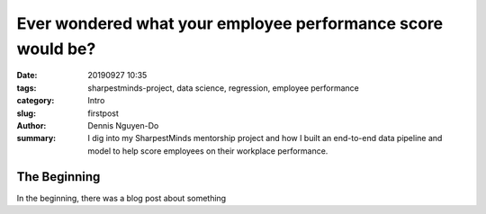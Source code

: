 Ever wondered what your employee performance score would be?
############################################################

:date: 20190927 10:35
:tags: sharpestminds-project, data science, regression, employee performance
:category: Intro
:slug: firstpost
:author: Dennis Nguyen-Do
:summary: I dig into my SharpestMinds mentorship project and how I built an end-to-end data pipeline and model to help score employees on their workplace performance.

=============
The Beginning
=============

In the beginning, there was a blog post about something